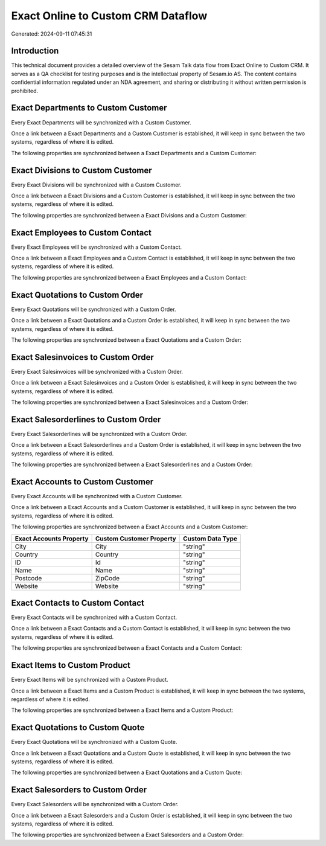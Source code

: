 ===================================
Exact Online to Custom CRM Dataflow
===================================

Generated: 2024-09-11 07:45:31

Introduction
------------

This technical document provides a detailed overview of the Sesam Talk data flow from Exact Online to Custom CRM. It serves as a QA checklist for testing purposes and is the intellectual property of Sesam.io AS. The content contains confidential information regulated under an NDA agreement, and sharing or distributing it without written permission is prohibited.

Exact Departments to Custom Customer
------------------------------------
Every Exact Departments will be synchronized with a Custom Customer.

Once a link between a Exact Departments and a Custom Customer is established, it will keep in sync between the two systems, regardless of where it is edited.

The following properties are synchronized between a Exact Departments and a Custom Customer:

.. list-table::
   :header-rows: 1

   * - Exact Departments Property
     - Custom Customer Property
     - Custom Data Type


Exact Divisions to Custom Customer
----------------------------------
Every Exact Divisions will be synchronized with a Custom Customer.

Once a link between a Exact Divisions and a Custom Customer is established, it will keep in sync between the two systems, regardless of where it is edited.

The following properties are synchronized between a Exact Divisions and a Custom Customer:

.. list-table::
   :header-rows: 1

   * - Exact Divisions Property
     - Custom Customer Property
     - Custom Data Type


Exact Employees to Custom Contact
---------------------------------
Every Exact Employees will be synchronized with a Custom Contact.

Once a link between a Exact Employees and a Custom Contact is established, it will keep in sync between the two systems, regardless of where it is edited.

The following properties are synchronized between a Exact Employees and a Custom Contact:

.. list-table::
   :header-rows: 1

   * - Exact Employees Property
     - Custom Contact Property
     - Custom Data Type


Exact Quotations to Custom Order
--------------------------------
Every Exact Quotations will be synchronized with a Custom Order.

Once a link between a Exact Quotations and a Custom Order is established, it will keep in sync between the two systems, regardless of where it is edited.

The following properties are synchronized between a Exact Quotations and a Custom Order:

.. list-table::
   :header-rows: 1

   * - Exact Quotations Property
     - Custom Order Property
     - Custom Data Type


Exact Salesinvoices to Custom Order
-----------------------------------
Every Exact Salesinvoices will be synchronized with a Custom Order.

Once a link between a Exact Salesinvoices and a Custom Order is established, it will keep in sync between the two systems, regardless of where it is edited.

The following properties are synchronized between a Exact Salesinvoices and a Custom Order:

.. list-table::
   :header-rows: 1

   * - Exact Salesinvoices Property
     - Custom Order Property
     - Custom Data Type


Exact Salesorderlines to Custom Order
-------------------------------------
Every Exact Salesorderlines will be synchronized with a Custom Order.

Once a link between a Exact Salesorderlines and a Custom Order is established, it will keep in sync between the two systems, regardless of where it is edited.

The following properties are synchronized between a Exact Salesorderlines and a Custom Order:

.. list-table::
   :header-rows: 1

   * - Exact Salesorderlines Property
     - Custom Order Property
     - Custom Data Type


Exact Accounts to Custom Customer
---------------------------------
Every Exact Accounts will be synchronized with a Custom Customer.

Once a link between a Exact Accounts and a Custom Customer is established, it will keep in sync between the two systems, regardless of where it is edited.

The following properties are synchronized between a Exact Accounts and a Custom Customer:

.. list-table::
   :header-rows: 1

   * - Exact Accounts Property
     - Custom Customer Property
     - Custom Data Type
   * - City
     - City
     - "string"
   * - Country
     - Country
     - "string"
   * - ID
     - Id
     - "string"
   * - Name
     - Name
     - "string"
   * - Postcode
     - ZipCode
     - "string"
   * - Website
     - Website
     - "string"


Exact Contacts to Custom Contact
--------------------------------
Every Exact Contacts will be synchronized with a Custom Contact.

Once a link between a Exact Contacts and a Custom Contact is established, it will keep in sync between the two systems, regardless of where it is edited.

The following properties are synchronized between a Exact Contacts and a Custom Contact:

.. list-table::
   :header-rows: 1

   * - Exact Contacts Property
     - Custom Contact Property
     - Custom Data Type


Exact Items to Custom Product
-----------------------------
Every Exact Items will be synchronized with a Custom Product.

Once a link between a Exact Items and a Custom Product is established, it will keep in sync between the two systems, regardless of where it is edited.

The following properties are synchronized between a Exact Items and a Custom Product:

.. list-table::
   :header-rows: 1

   * - Exact Items Property
     - Custom Product Property
     - Custom Data Type


Exact Quotations to Custom Quote
--------------------------------
Every Exact Quotations will be synchronized with a Custom Quote.

Once a link between a Exact Quotations and a Custom Quote is established, it will keep in sync between the two systems, regardless of where it is edited.

The following properties are synchronized between a Exact Quotations and a Custom Quote:

.. list-table::
   :header-rows: 1

   * - Exact Quotations Property
     - Custom Quote Property
     - Custom Data Type


Exact Salesorders to Custom Order
---------------------------------
Every Exact Salesorders will be synchronized with a Custom Order.

Once a link between a Exact Salesorders and a Custom Order is established, it will keep in sync between the two systems, regardless of where it is edited.

The following properties are synchronized between a Exact Salesorders and a Custom Order:

.. list-table::
   :header-rows: 1

   * - Exact Salesorders Property
     - Custom Order Property
     - Custom Data Type

